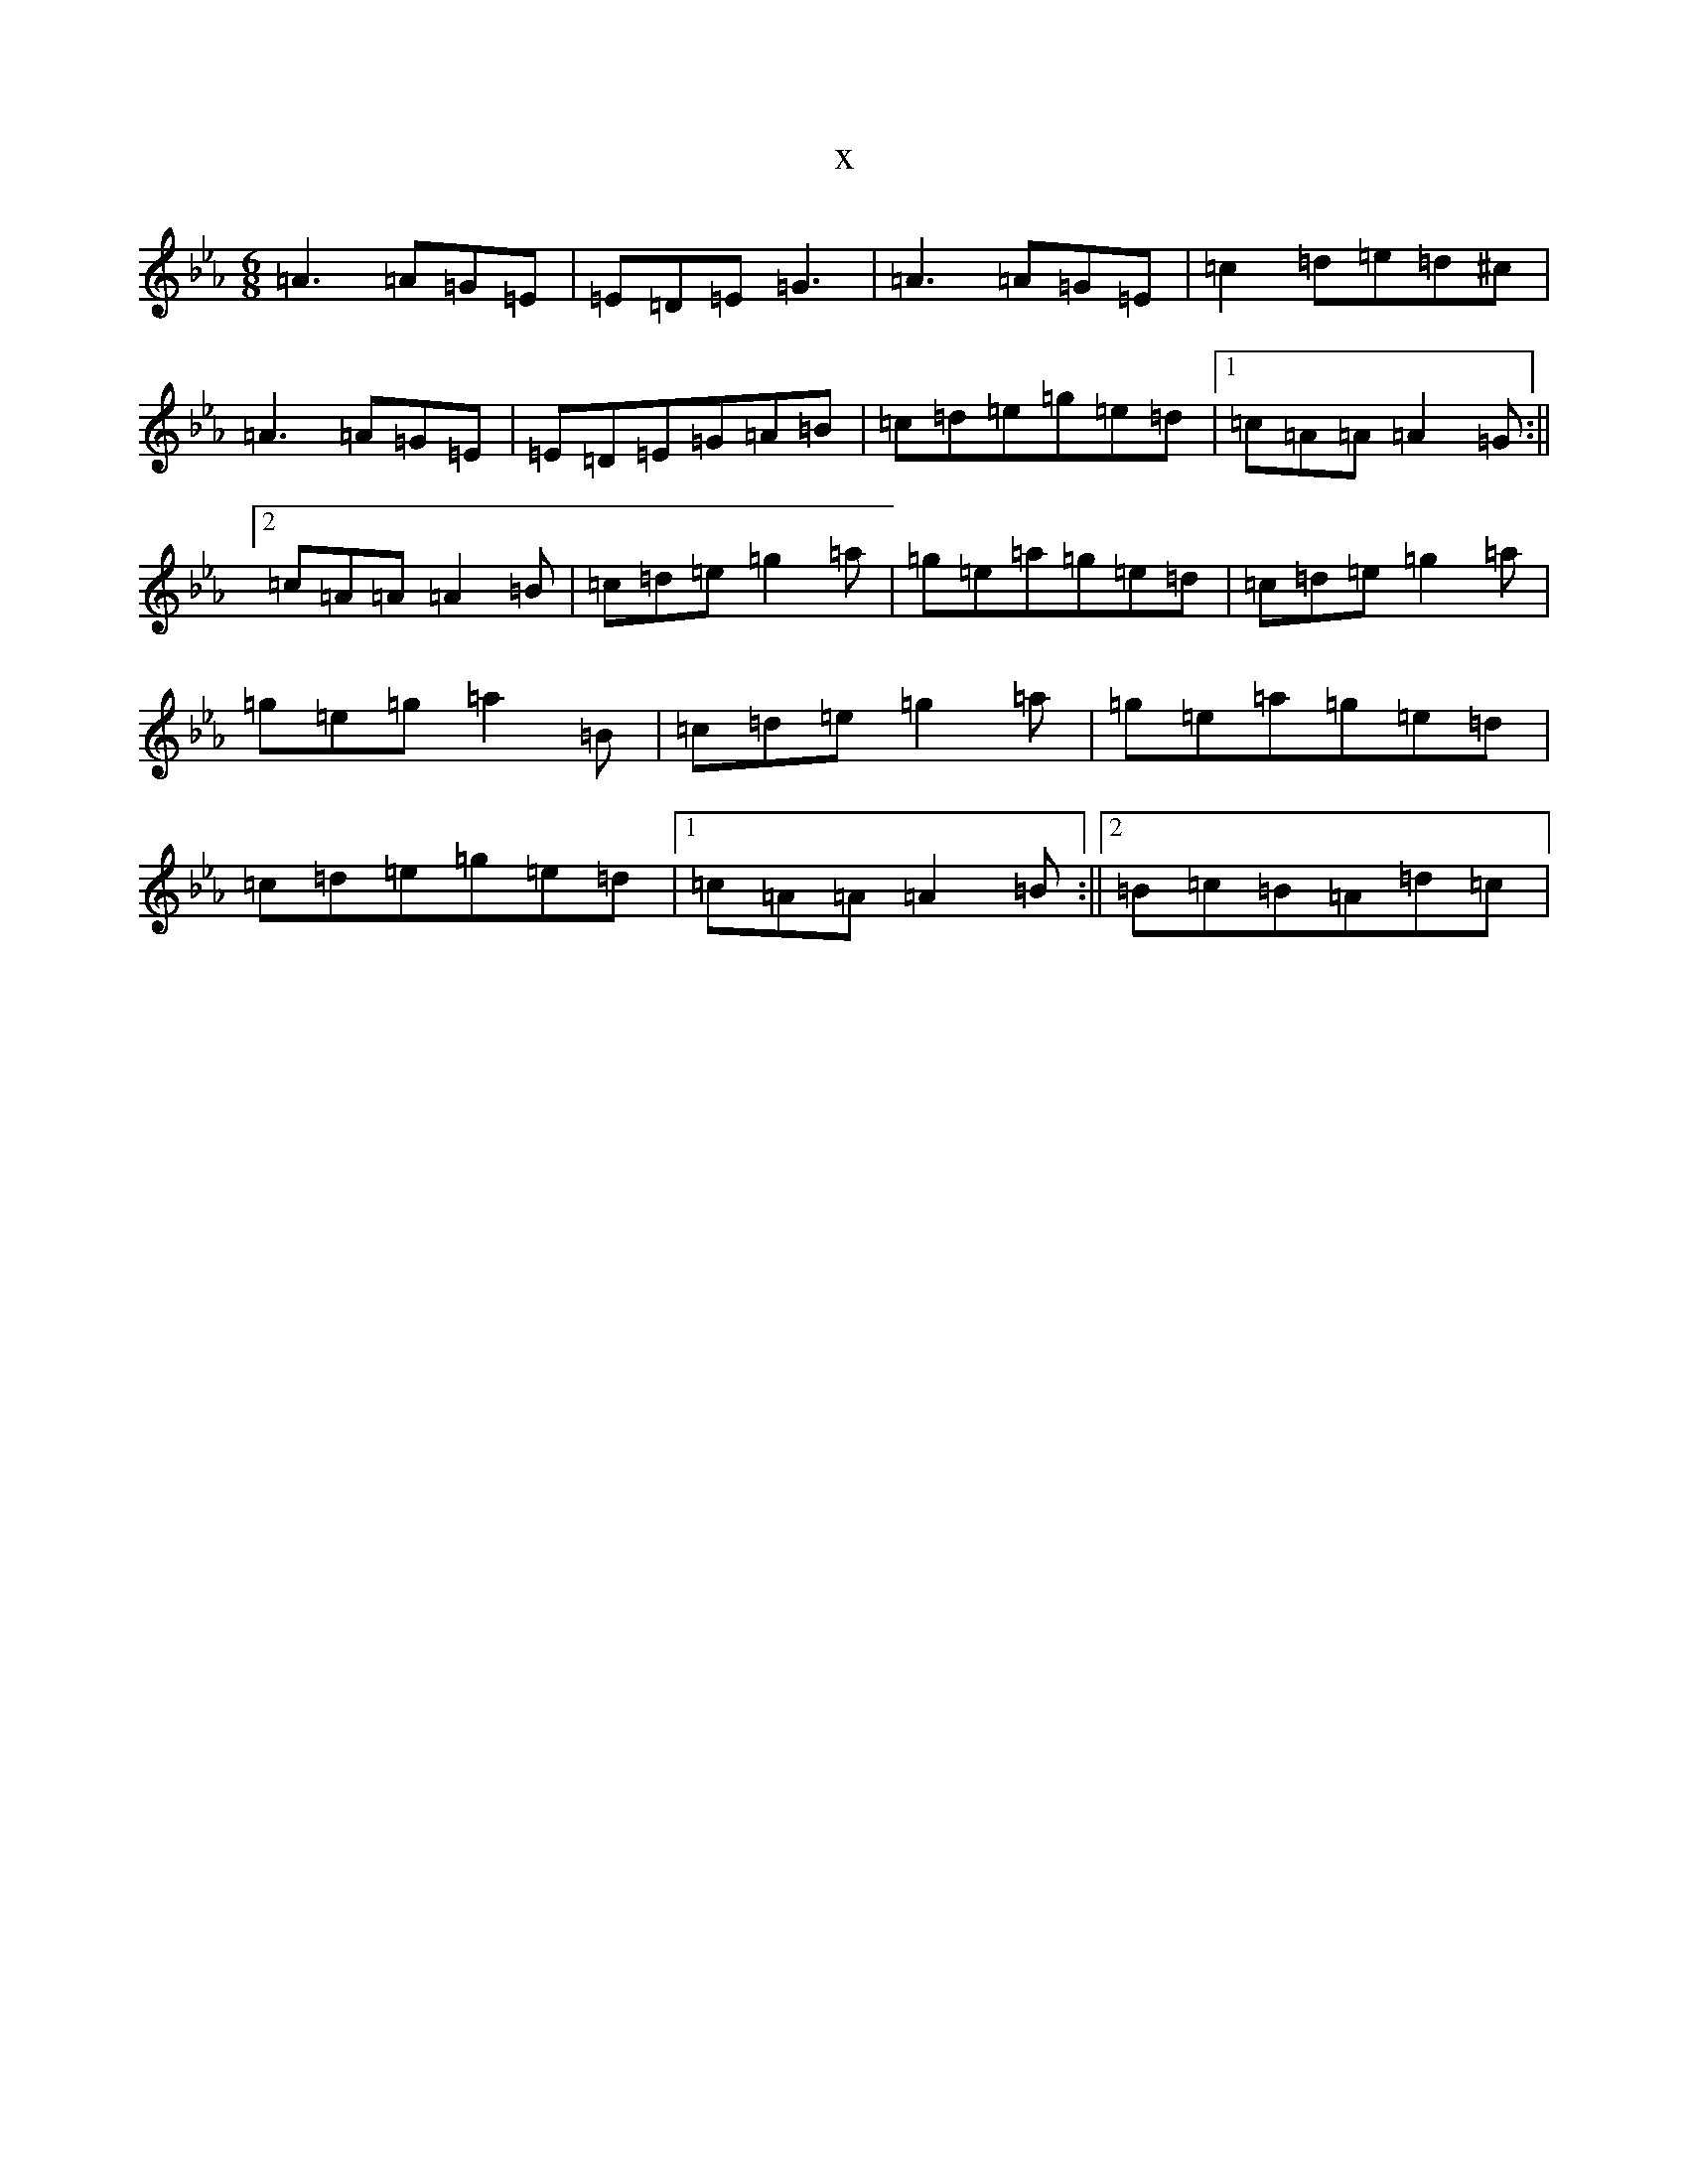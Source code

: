 X:1360
T:x
L:1/8
M:6/8
K: C minor
=A3=A=G=E|=E=D=E=G3|=A3=A=G=E|=c2=d=e=d^c|=A3=A=G=E|=E=D=E=G=A=B|=c=d=e=g=e=d|1=c=A=A=A2=G:||2=c=A=A=A2=B|=c=d=e=g2=a|=g=e=a=g=e=d|=c=d=e=g2=a|=g=e=g=a2=B|=c=d=e=g2=a|=g=e=a=g=e=d|=c=d=e=g=e=d|1=c=A=A=A2=B:||2=B=c=B=A=d=c|